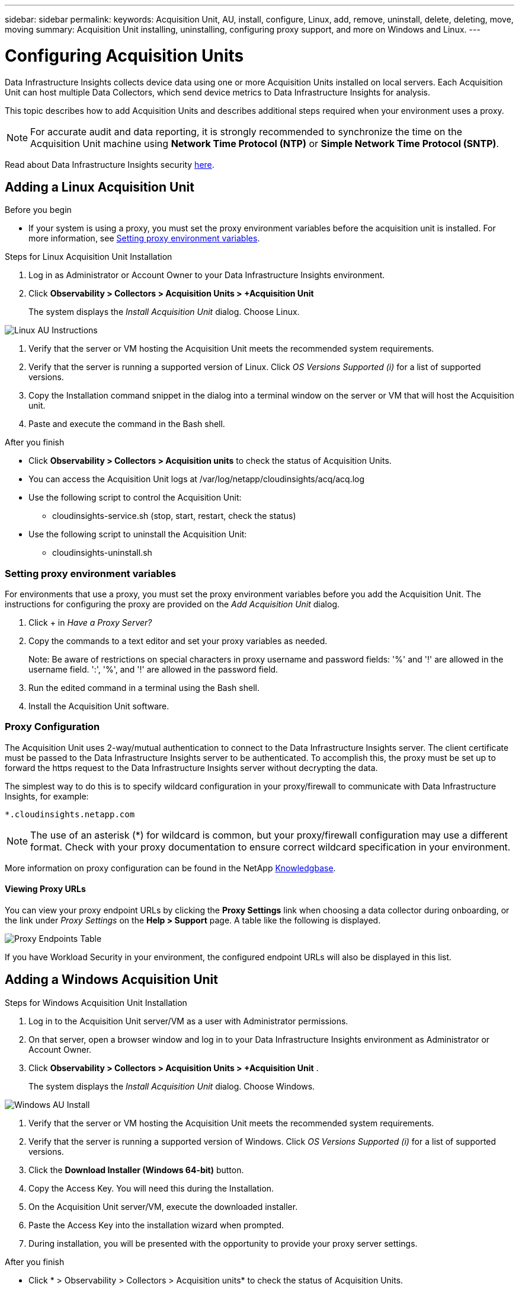 ---
sidebar: sidebar
permalink: 
keywords:  Acquisition Unit, AU, install, configure, Linux, add, remove, uninstall, delete, deleting, move, moving
summary: Acquisition Unit installing, uninstalling, configuring proxy support, and more on Windows and Linux.  
---

= Configuring Acquisition Units
:toc: macro
:hardbreaks:
:toclevels: 1
:nofooter:
:icons: font
:linkattrs:
:imagesdir: ./media/

[.lead]
Data Infrastructure Insights collects device data using one or more Acquisition Units installed on local servers. Each Acquisition Unit can host multiple Data Collectors, which send device metrics to Data Infrastructure Insights for analysis. 

This topic describes how to add Acquisition Units and describes additional steps required when your environment uses a proxy. 

NOTE: For accurate audit and data reporting, it is strongly recommended to synchronize the time on the Acquisition Unit machine using *Network Time Protocol (NTP)* or *Simple Network Time Protocol (SNTP)*.

Read about Data Infrastructure Insights security link:security_overview.html[here].

== Adding a Linux Acquisition Unit

.Before you begin

* If your system is using a proxy, you must set the proxy environment variables before the acquisition unit is installed. For more information, see <<Setting proxy environment variables>>.
// * You must have an unzip program to unzip the downloaded files.

.Steps for Linux Acquisition Unit Installation 

. Log in as Administrator or Account Owner to your Data Infrastructure Insights environment. 
. Click *Observability > Collectors > Acquisition Units > +Acquisition Unit* 
+
The system displays the _Install Acquisition Unit_ dialog. Choose Linux.

[.thumb]
image:NewLinuxAUInstall.png[Linux AU Instructions]

. Verify that the server or VM hosting the Acquisition Unit meets the recommended system requirements. 
. Verify that the server is running a supported version of Linux. Click _OS Versions Supported (i)_ for a list of supported versions.

. Copy the Installation command snippet in the dialog into a terminal window on the server or VM that will host the Acquisition unit.  
. Paste and execute the command in the Bash shell. 

.After you finish

* Click *Observability > Collectors > Acquisition units* to check the status of Acquisition Units. 
* You can access the Acquisition Unit logs at /var/log/netapp/cloudinsights/acq/acq.log
* Use the following script to control the Acquisition Unit:
** cloudinsights-service.sh (stop, start, restart, check the status)
* Use the following script to uninstall the Acquisition Unit:
** cloudinsights-uninstall.sh

=== Setting proxy environment variables

For environments that use a proxy, you must set the proxy environment variables before you add the Acquisition Unit. The instructions for configuring the proxy are provided on the _Add Acquisition Unit_  dialog. 

. Click + in _Have a Proxy Server?_

. Copy the commands to a text editor and set your proxy variables as needed.
+ 
Note: Be aware of restrictions on special characters in proxy username and password fields: '%' and '!' are allowed in the username field. ':', '%', and '!' are allowed in the password field. 

. Run the edited command in a terminal using the Bash shell.

. Install the Acquisition Unit software.

=== Proxy Configuration

The Acquisition Unit uses 2-way/mutual authentication to connect to the Data Infrastructure Insights server. The client certificate must be passed to the Data Infrastructure Insights server to be authenticated. To accomplish this, the proxy must be set up to forward the https request to the Data Infrastructure Insights server without decrypting the data.

The simplest way to do this is to specify wildcard configuration in your proxy/firewall to communicate with Data Infrastructure Insights, for example:

 *.cloudinsights.netapp.com

NOTE: The use of an asterisk (*) for wildcard is common, but your proxy/firewall configuration may use a different format. Check with your proxy documentation to ensure correct wildcard specification in your environment.

More information on proxy configuration can be found in the NetApp link:https://kb.netapp.com/Advice_and_Troubleshooting/Cloud_Services/Cloud_Insights/Where_is_the_proxy_information_saved_to_in_the_Cloud_Insights_Acquisition_Unit[Knowledgbase].

==== Viewing Proxy URLs

You can view your proxy endpoint URLs by clicking the *Proxy Settings* link when choosing a data collector during onboarding, or the link under _Proxy Settings_ on the *Help > Support* page. A table like the following is displayed.

image:ProxyEndpoints_NewTable.png[Proxy Endpoints Table]

If you have Workload Security in your environment, the configured endpoint URLs will also be displayed in this list.


== Adding a Windows Acquisition Unit

.Steps for Windows Acquisition Unit Installation 

. Log in to the Acquisition Unit server/VM as a user with Administrator permissions.
. On that server, open a browser window and log in to your Data Infrastructure Insights environment as Administrator or Account Owner. 
. Click *Observability > Collectors > Acquisition Units > +Acquisition Unit* .
+
The system displays the _Install Acquisition Unit_ dialog. Choose Windows.

[.thumb]
image::NewWindowsAUInstall.png[Windows AU Install]

. Verify that the server or VM hosting the Acquisition Unit meets the recommended system requirements. 
. Verify that the server is running a supported version of Windows. Click _OS Versions Supported (i)_ for a list of supported versions.

. Click the *Download Installer (Windows 64-bit)* button. 

. Copy the Access Key. You will need this during the Installation.

. On the Acquisition Unit server/VM, execute the downloaded installer.

. Paste the Access Key into the installation wizard when prompted.

. During installation, you will be presented with the opportunity to provide your proxy server settings.

.After you finish

* Click * > Observability > Collectors > Acquisition units* to check the status of Acquisition Units. 
* You can access the Acquisition Unit log in <install dir>\Cloud Insights\Acquisition Unit\log\acq.log

* Use the following script to stop, start, restart, or check the status of the Acquisition Unit:
+
 cloudinsights-service.sh 
 

=== Proxy Configuration

The Acquisition Unit uses 2-way/mutual authentication to connect to the Data Infrastructure Insights server. The client certificate must be passed to the Data Infrastructure Insights server to be authenticated. To accomplish this, the proxy must be set up to forward the https request to the Data Infrastructure Insights server without decrypting the data.

The simplest way to do this is to specify wildcard configuration in your proxy/firewall to communicate with Data Infrastructure Insights, for example:

 *.cloudinsights.netapp.com

NOTE: The use of an asterisk (*) for wildcard is common, but your proxy/firewall configuration may use a different format. Check with your proxy documentation to ensure correct wildcard specification in your environment.

More information on proxy configuration can be found in the NetApp link:https://kb.netapp.com/Advice_and_Troubleshooting/Cloud_Services/Cloud_Insights/Where_is_the_proxy_information_saved_to_in_the_Cloud_Insights_Acquisition_Unit[Knowledgbase].



==== Viewing Proxy URLs

You can view your proxy endpoint URLs by clicking the *Proxy Settings* link when choosing a data collector during onboarding, or the link under _Proxy Settings_ on the *Help > Support* page. A table like the following is displayed.

image:ProxyEndpoints_NewTable.png[Proxy Endpoints Table]

If you have Workload Security in your environment, the configured endpoint URLs will also be displayed in this list.


== Uninstalling an Acquisition Unit

To uninstall the Acquisition Unit software, do the following:

'''

*Windows:*

If you are uninstalling a *Windows* acquisition unit:

. On the Acquisition Unit server/VM, open Control Panel and choose *Uninstall a Program*. Select the Data Infrastructure Insights Acquisition Unit program for removal.
. Click Uninstall and follow the prompts.

'''

*Linux:*

If you are uninstalling a *Linux* acquisition unit:

. On the Acquisition Unit server/VM, run the following command: 

 sudo cloudinsights-uninstall.sh -p
 
. For help with uninstall, run: 

 sudo cloudinsights-uninstall.sh --help

'''

*Windows and Linux:*

*After* uninstalling the AU:

. In Data Infrastructure Insights, go to *Observability > Collectors and select the *Acquisition Units* tab.
. Click the Options button to the right of the Acquisition Unit you wish to uninstall, and select _Delete_. You can delete an Acquisition Unit only if there are no data collectors assigned to it.

NOTE: You cannot delete an Acquisition Unit (AU) that has data collectors connected to it. Move all of the AU's data collectors to another AU (edit the collector and simply select a different AU) before deleting the original AU.  

An Acquisition unit with a star next to it is being used for device resolution. Before removing this AU, you must select another AU to use for Device Resolution. Hover over a different AU and open the "three dots" menu to select "Use for Device Resolution".

image:AU_for_Device_Resolution.png[AU used for device resolution]




== Reinstalling an Acquisition Unit

To re-install an Acquisition Unit on the same server/VM, you must follow these steps:

.Before you begin

You must have a temporary Acquisition Unit configured on a separate server/VM before re-installing an Acquisition Unit.

.Steps
. Log in to the Acquisition Unit server/VM and uninstall the AU software.
. Log into your Data Infrastructure Insights environment and go to *Observability > Collectors*. 
. For each data collector, click the Options menu on the right and select _Edit_. Assign the data collector to the temporary Acquisition Unit and click *Save*.
+
You can also select multiple data collectors of the same type and click the *Bulk Actions* button. Choose _Edit_ and assign the data collectors to the temporary Acquisition Unit.

. After all of the data collectors have been moved to the temporary Acquisition Unit, go to *Observability > Collectors* and select the *Acquisition Units* tab.

. Click the Options button to the right of the Acquisition Unit you wish to re-install, and select _Delete_. You can delete an Acquisition Unit only if there are no data collectors assigned to it.

. You can now re-install the Acquisition Unit software on the original server/VM. Click *+Acquisition Unit* and follow the instructions above to install the Acquisition Unit.  

. Once the Acquisition Unit has been re-installed, assign your data collectors back to the Acquisition Unit.

== Viewing AU Details

The Acquisition Unit (AU) detail page provides useful detail for an AU as well as information to help with troubleshooting. The AU detail page contains the following sections:

* A *summary* section showing the following:

 ** *Name* and *IP* of the Acquisition Unit
 ** Current connection *Status* of the AU
 ** *Last Reported* successful data collector poll time
 ** The *Operating System* of the AU machine
 ** Any current *Note* for the AU. Use this field to enter a comment for the AU. The field displays the most recently added note.
 
 * A table of the AU's *Data Collectors* showing, for each data collector:
 
 ** *Name* - Click this link to drill down into the data collector's detail page with additional information
 ** *Status* - Success or error information
 ** *Type* - Vendor/model
 ** *IP* address of the data collector
 ** Current *Impact* level
 ** *Last Acquired* time - when the data collector was last successfully polled

//image:AUDetailPageExample.png[Example AU Detail page]
image:AU_Detail_Example.png[AU Detail Page Example]

For each data collector, you can click on the "three dots" menu to Clone, Edit, Poll, or Delete the data collector. You can also select multiple data collectors in this list to perform bulk actions on them.

To restart the Acquisition Unit, click the *Restart* button at the top of the page. Drop down this button to attempt to *Restore Connection* to the AU in the event of a connection problem.

